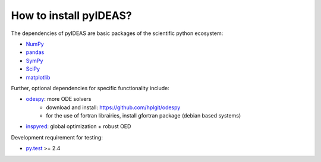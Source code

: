 How to install pyIDEAS?
========================

The dependencies of pyIDEAS are basic packages of the scientific python ecosystem:

* `NumPy <http://www.numpy.org>`__
* `pandas <http://pandas.pydata.org/>`__
* `SymPy <http://www.sympy.org/en/index.html>`__
* `SciPy <http://www.scipy.org>`__
* `matplotlib <http://matplotlib.sourceforge.net/>`__

Further, optional dependencies for specific functionality include:

* `odespy <http://hplgit.github.io/odespy/doc/api/odespy.html>`__: more ODE solvers
    * download and install: https://github.com/hplgit/odespy
    * for the use of fortran librairies, install gfortran package (debian based systems)
* `inspyred <http://pythonhosted.org//inspyred/>`__: global optimization + robust OED

Development requirement for testing:

* `py.test <http://pytest.org/latest/>`__ >= 2.4
